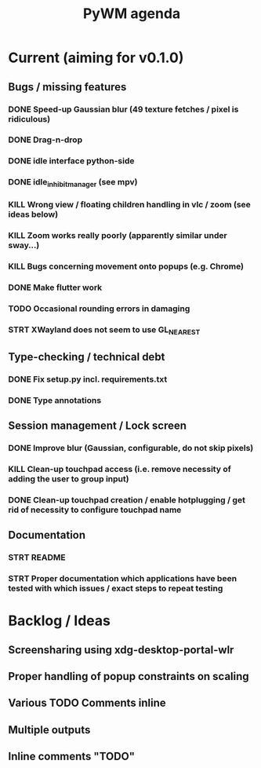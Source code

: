 #+TITLE: PyWM agenda

* Current (aiming for v0.1.0)

** Bugs / missing features
*** DONE Speed-up Gaussian blur (49 texture fetches / pixel is ridiculous)
*** DONE Drag-n-drop
*** DONE idle interface python-side
*** DONE idle_inhibit_manager (see mpv)
*** KILL Wrong view / floating children handling in vlc / zoom (see ideas below)
*** KILL Zoom works really poorly (apparently similar under sway...)
*** KILL Bugs concerning movement onto popups (e.g. Chrome)
*** DONE Make flutter work
*** TODO Occasional rounding errors in damaging
*** STRT XWayland does not seem to use GL_NEAREST

** Type-checking / technical debt
*** DONE Fix setup.py incl. requirements.txt
*** DONE Type annotations

** Session management / Lock screen
*** DONE Improve blur (Gaussian, configurable, do not skip pixels)
*** KILL Clean-up touchpad access (i.e. remove necessity of adding the user to group input)
*** DONE Clean-up touchpad creation / enable hotplugging / get rid of necessity to configure touchpad name

** Documentation
*** STRT README
*** STRT Proper documentation which applications have been tested with which issues / exact steps to repeat testing

* Backlog / Ideas
** Screensharing using xdg-desktop-portal-wlr
** Proper handling of popup constraints on scaling
** Various TODO Comments inline
** Multiple outputs
** Inline comments "TODO"
